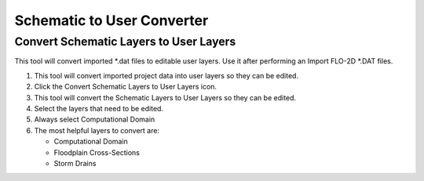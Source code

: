 Schematic to User Converter
===========================

Convert Schematic Layers to User Layers
----------------------------------------

This tool will convert imported \*.dat files to editable user layers.
Use it after performing an Import FLO-2D \*.DAT files.

.. image:: ../img/Buttons/schematicgreen.png


1. This tool will convert imported project data into user layers so they
   can be edited.

2. Click the
   Convert Schematic Layers to User Layers icon.

3. This tool will convert the Schematic Layers to User Layers so
   they can be edited.

4. Select the
   layers that need to be edited.

5. Always select
   Computational Domain

6. The most helpful
   layers to convert are:

   - Computational Domain

   - Floodplain Cross-Sections

   - Storm Drains

.. image:: ../img/Schema-2-User/schema2user2.png
